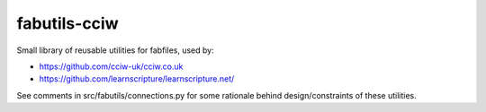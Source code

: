 fabutils-cciw
=============

Small library of reusable utilities for fabfiles, used by:

- https://github.com/cciw-uk/cciw.co.uk
- https://github.com/learnscripture/learnscripture.net/

See comments in src/fabutils/connections.py for some rationale behind
design/constraints of these utilities.

